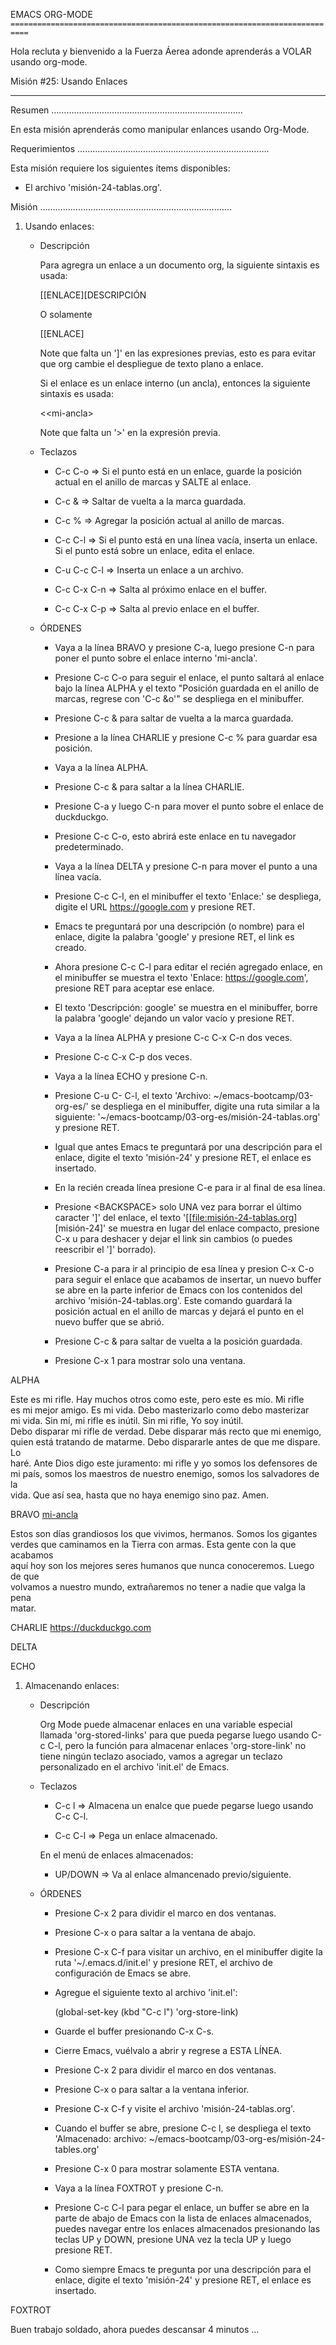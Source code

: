 EMACS ORG-MODE
============================================================================

Hola recluta y bienvenido a la Fuerza Áerea adonde aprenderás a VOLAR usando
org-mode.

Misión #25: Usando Enlaces
----------------------------------------------------------------------------

Resumen
............................................................................

En esta misión aprenderás como manipular enlances usando Org-Mode.

Requerimientos
............................................................................

Esta misión requiere los siguientes ítems disponibles:

- El archivo 'misión-24-tablas.org'.

Misión
............................................................................

1) Usando enlaces:

   * Descripción

     Para agregra un enlace a un documento org, la siguiente sintaxis es
     usada:
     
         [[ENLACE][DESCRIPCIÓN

         O solamente

         [[ENLACE]

     Note que falta un ']' en las expresiones previas, esto es para evitar
     que org cambie el despliegue de texto plano a enlace.

     Si el enlace es un enlace interno (un ancla), entonces la siguiente
     sintaxis es usada:

         <<mi-ancla>

     Note que falta un '>' en la expresión previa.

   * Teclazos

     - C-c C-o => Si el punto está en un enlace, guarde la posición actual
                  en el anillo de marcas y SALTE al enlace.

     - C-c & => Saltar de vuelta a la marca guardada.

     - C-c % => Agregar la posición actual al anillo de marcas.

     - C-c C-l => Si el punto está en una línea vacía, inserta un enlace. Si
                  el punto está sobre un enlace, edita el enlace.

     - C-u C-c C-l => Inserta un enlace a un archivo.

     - C-c C-x C-n => Salta al próximo enlace en el buffer.

     - C-c C-x C-p => Salta al previo enlace en el buffer.

   * ÓRDENES

     - Vaya a la línea BRAVO y presione C-a, luego presione C-n para poner
       el punto sobre el enlace interno 'mi-ancla'.

     - Presione C-c C-o para seguir el enlace, el punto saltará al enlace
       bajo la línea ALPHA y el texto "Posición guardada en el anillo de
       marcas, regrese con 'C-c &o'" se despliega en el minibuffer.

     - Presione C-c & para saltar de vuelta a la marca guardada.

     - Presione a la línea CHARLIE y presione C-c % para guardar esa
       posición.

     - Vaya a la línea ALPHA.

     - Presione C-c & para saltar a la línea CHARLIE.

     - Presione C-a y luego C-n para mover el punto sobre el enlace de
       duckduckgo.

     - Presione C-c C-o, esto abrirá este enlace en tu navegador
       predeterminado.

     - Vaya a la línea DELTA y presione C-n para mover el punto a una línea
       vacía.

     - Presione C-c C-l, en el minibuffer el texto 'Enlace:' se despliega,
       digite el URL https://google.com y presione RET.

     - Emacs te preguntará por una descripción (o nombre) para el enlace,
       digite la palabra 'google' y presione RET, el link es creado.

     - Ahora presione C-c C-l para editar el recién agregado enlace, en el
       minibuffer se muestra el texto 'Enlace: https://google.com', presione
       RET para aceptar ese enlace.

     - El texto 'Descripción: google' se muestra en el minibuffer, borre
       la palabra 'google' dejando un valor vacío y presione RET.

     - Vaya a la línea ALPHA y presione C-c C-x C-n dos veces.

     - Presione C-c C-x C-p dos veces.

     - Vaya a la línea ECHO y presione C-n.

     - Presione C-u C- C-l, el texto 'Archivo: ~/emacs-bootcamp/03-org-es/'
       se despliega en el minibuffer, digite una ruta similar a la siguiente:
       '~/emacs-bootcamp/03-org-es/misión-24-tablas.org' y presione RET.

     - Igual que antes Emacs te preguntará por una descripción para el
       enlace, digite el texto 'misión-24' y presione RET, el enlace es
       insertado.

     - En la recién creada línea presione C-e para ir al final de esa línea.

     - Presione <BACKSPACE> solo UNA vez para borrar el último caracter ']'
       del enlace, el texto '[[file:misión-24-tablas.org][misión-24]' se
       muestra en lugar del enlace compacto, presione C-x u para deshacer y
       dejar el link sin cambios (o puedes reescribir el ']' borrado).

     - Presione C-a para ir al principio de esa línea y presion C-x C-o para
       seguir el enlace que acabamos de insertar, un nuevo buffer se abre
       en la parte inferior de Emacs con los contenidos del archivo
       'misión-24-tablas.org'. Este comando guardará la posición actual
       en el anillo de marcas y dejará el punto en el nuevo buffer que se
       abrió.

     - Presione C-c & para saltar de vuelta a la posición guardada.

     - Presione C-x 1 para mostrar solo una ventana.

ALPHA
<<mi-ancla>>

#+BEGIN_VERSE
Este es mi rifle. Hay muchos otros como este, pero este es mío. Mi rifle
es mi mejor amigo. Es mi vida. Debo masterizarlo como debo masterizar
mi vida. Sin mí, mi rifle es inútil. Sin mi rifle, Yo soy inútil.
Debo disparar mi rifle de verdad. Debe disparar más recto que mi enemigo,
quien está tratando de matarme. Debo dispararle antes de que me dispare. Lo
haré. Ante Dios digo este juramento: mi rifle y yo somos los defensores de
mi país, somos los maestros de nuestro enemigo, somos los salvadores de la
vida. Que así sea, hasta que no haya enemigo sino paz. Amen.
#+END_VERSE

BRAVO
[[mi-ancla]]

#+BEGIN_VERSE
Estos son días grandiosos los que vivimos, hermanos. Somos los gigantes
verdes que caminamos en la Tierra con armas. Esta gente con la que acabamos
aquí hoy son los mejores seres humanos que nunca conoceremos. Luego de que
volvamos a nuestro mundo, extrañaremos no tener a nadie que valga la pena
matar.
#+END_VERSE

CHARLIE
https://duckduckgo.com

DELTA


ECHO


1) Almacenando enlaces:

   * Descripción

     Org Mode puede almacenar enlaces en una variable especial llamada
     'org-stored-links' para que pueda pegarse luego usando C-c C-l, pero
     la función para almacenar enlaces 'org-store-link' no tiene ningún
     teclazo asociado, vamos a agregar un teclazo personalizado en el
     archivo 'init.el' de Emacs.
 
   * Teclazos

     - C-c l => Almacena un enalce que puede pegarse luego usando C-c C-l.

     - C-c C-l => Pega un enlace almacenado.

     En el menú de enlaces almacenados:
      
     - UP/DOWN => Va al enlace almancenado previo/siguiente.

   * ÓRDENES

     - Presione C-x 2 para dividir el marco en dos ventanas.

     - Presione C-x o para saltar a la ventana de abajo.

     - Presione C-x C-f para visitar un archivo, en el minibuffer digite
       la ruta '~/.emacs.d/init.el' y presione RET, el archivo de
       configuración de Emacs se abre.

     - Agregue el siguiente texto al archivo 'init.el':

           (global-set-key (kbd "C-c l") 'org-store-link)

     - Guarde el buffer presionando C-x C-s.

     - Cierre Emacs, vuélvalo a abrir y regrese a ESTA LÍNEA.

     - Presione C-x 2 para dividir el marco en dos ventanas.

     - Presione C-x o para saltar a la ventana inferior.

     - Presione C-x C-f y visite el archivo 'misión-24-tablas.org'.

     - Cuando el buffer se abre, presione C-c l, se despliega el texto
       'Almacenado: archivo: ~/emacs-bootcamp/03-org-es/misión-24-tables.org'

     - Presione C-x 0 para mostrar solamente ESTA ventana.

     - Vaya a la línea FOXTROT y presione C-n.

     - Presione C-c C-l para pegar el enlace, un buffer se abre en la parte
       de abajo de Emacs con la lista de enlaces almacenados, puedes navegar
       entre los enlaces almacenados presionando las teclas UP y DOWN,
       presione UNA vez la tecla UP y luego presione RET.

     - Como siempre Emacs te pregunta por una descripción para el enlace,
       digite el texto 'misión-24' y presione RET, el enlace es insertado.

FOXTROT


Buen trabajo soldado, ahora puedes descansar 4 minutos ...
